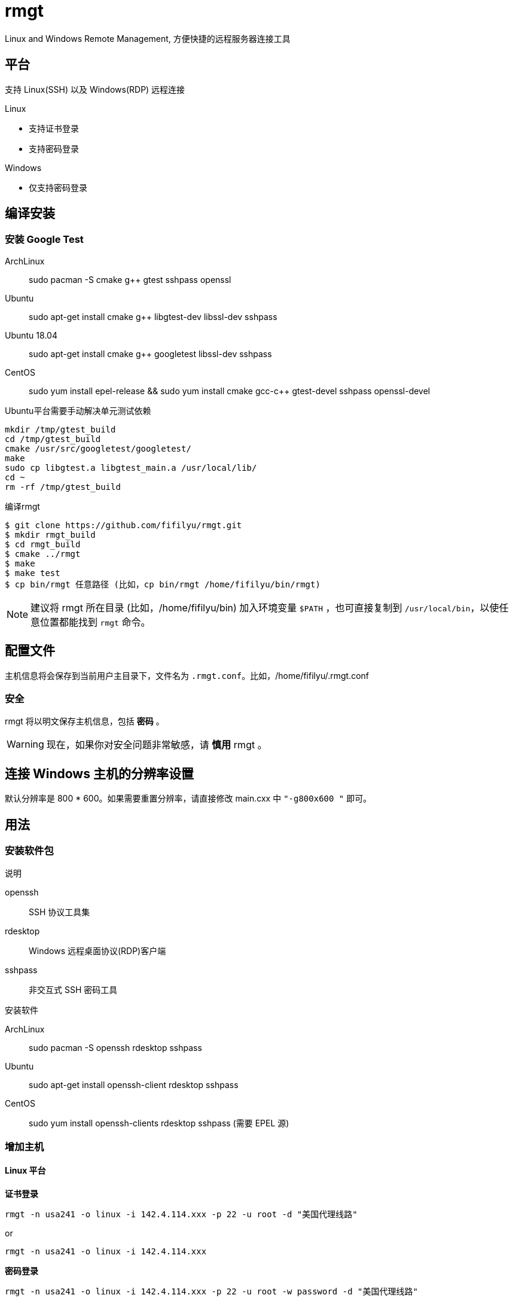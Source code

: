 = rmgt

Linux and Windows Remote Management, 方便快捷的远程服务器连接工具

== 平台
支持 Linux(SSH) 以及 Windows(RDP) 远程连接

.Linux
* 支持证书登录
* 支持密码登录

.Windows
* 仅支持密码登录

== 编译安装
=== 安装 Google Test
ArchLinux:: sudo pacman -S cmake g++ gtest sshpass openssl
Ubuntu:: sudo apt-get install cmake g++ libgtest-dev libssl-dev sshpass
Ubuntu 18.04:: sudo apt-get install cmake g++ googletest libssl-dev sshpass
CentOS:: sudo yum install epel-release && sudo yum install cmake gcc-c++ gtest-devel sshpass openssl-devel

.Ubuntu平台需要手动解决单元测试依赖
----
mkdir /tmp/gtest_build
cd /tmp/gtest_build
cmake /usr/src/googletest/googletest/
make
sudo cp libgtest.a libgtest_main.a /usr/local/lib/
cd ~
rm -rf /tmp/gtest_build
----

.编译rmgt
----
$ git clone https://github.com/fifilyu/rmgt.git
$ mkdir rmgt_build
$ cd rmgt_build
$ cmake ../rmgt
$ make
$ make test
$ cp bin/rmgt 任意路径 (比如，cp bin/rmgt /home/fifilyu/bin/rmgt)
----

[NOTE]
建议将 rmgt 所在目录 (比如，/home/fifilyu/bin) 加入环境变量 `$PATH` ，也可直接复制到 `/usr/local/bin`，以使任意位置都能找到 `rmgt` 命令。

== 配置文件
主机信息将会保存到当前用户主目录下，文件名为 `.rmgt.conf`。比如，/home/fifilyu/.rmgt.conf

=== 安全
rmgt 将以明文保存主机信息，包括 *密码* 。

[WARNING]
现在，如果你对安全问题非常敏感，请 *慎用* rmgt 。

== 连接 Windows 主机的分辨率设置
默认分辨率是 800 * 600。如果需要重置分辨率，请直接修改 main.cxx 中 `"-g800x600 "` 即可。

== 用法

=== 安装软件包
.说明
openssh:: SSH 协议工具集
rdesktop:: Windows 远程桌面协议(RDP)客户端
sshpass:: 非交互式 SSH 密码工具

.安装软件
ArchLinux:: sudo pacman -S openssh rdesktop sshpass
Ubuntu:: sudo apt-get install openssh-client rdesktop sshpass
CentOS:: sudo yum install openssh-clients rdesktop sshpass (需要 EPEL 源)

=== 增加主机

==== Linux 平台
*证书登录*

`rmgt -n usa241 -o linux -i 142.4.114.xxx -p 22 -u root -d "美国代理线路"`

or

`rmgt -n usa241 -o linux -i 142.4.114.xxx`

*密码登录*

`rmgt -n usa241 -o linux -i 142.4.114.xxx -p 22 -u root -w password -d "美国代理线路"`

or

`rmgt -n usa241 -o linux -i 142.4.114.xxx -w password`

==== Windows 平台
*密码登录*

`rmgt -n ali44 -o windows -i 121.41.45.xxx -p 3389 -u administrator -w password -d "阿里云"`

or

`rmgt -n ali44 -o windows -i 121.41.45.xxx`

=== 连接主机

Linux: 必须在终端下执行 `rmgt -c usa241`

Windows: 在终端或者 X 桌面下执行 `rmgt -c ali44`

=== 删除主机

`rmgt -r usa241`

`rmgt -r ali44`

== 使用详情
请 `rmgt -h` 查看帮助

----
rmgt(remote management) v2.0.1 - 方便快捷的远程服务器连接工具

用法 :
	rmgt -V
	rmgt -c <主机名> [-v]
	rmgt -l
	rmgt -s <主机名>
	rmgt -r <主机名>
	rmgt -n <主机名> -o <操作系统> -i <IP地址> -p [远程端口[22|3389]] -u [用户名[root|administrator]] -w [密码] -d [描述]

参数 :
	-c <主机名>		将连接的主机名
	-l 			显示所有主机信息
	-s <主机名>		显示指定主机信息
	-r <主机名>		从配置文件删除主机
	-n <主机名>		增加主机时，设置主机名
	-o <操作系统>		增加主机时，设置操作系统，可选值：linux windows
	-i <IP地址>		增加主机时，设置IP地址
	-p [远程端口]		增加主机时，设置远程端口，linux 默认值：22，windows 默认值：3389
	-u [用户名]		增加主机时，设置远程登录用户名，linux 默认值：root，windows 默认值：administrator
	-w [密码]		增加主机时，设置密码，默认值：空
	-d [描述]		增加主机时，设置描述，默认值：空
	-h <显示帮助信息>	显示帮助信息
	-v <显示连接信息>	显示连接信息
	-V <显示版本信息>	显示版本信息
----
